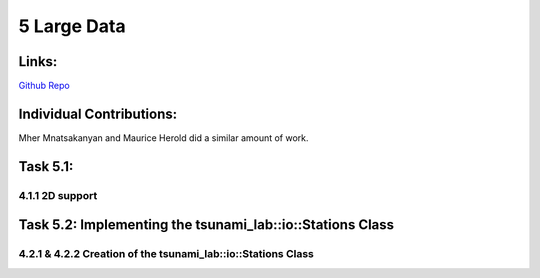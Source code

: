 5 Large Data
============

Links:
------------

`Github Repo <https://github.com/MherMnatsakanyan03/tsunami_lab.git>`_


Individual Contributions:
-------------------------

Mher Mnatsakanyan and Maurice Herold did a similar amount of work.

Task 5.1:
---------

4.1.1 2D support
^^^^^^^^^^^^^^^^


Task 5.2: Implementing the tsunami_lab::io::Stations Class
----------------------------------------------------------

4.2.1 & 4.2.2 Creation of the tsunami_lab::io::Stations Class
^^^^^^^^^^^^^^^^^^^^^^^^^^^^^^^^^^^^^^^^^^^^^^^^^^^^^^^^^^^^^

